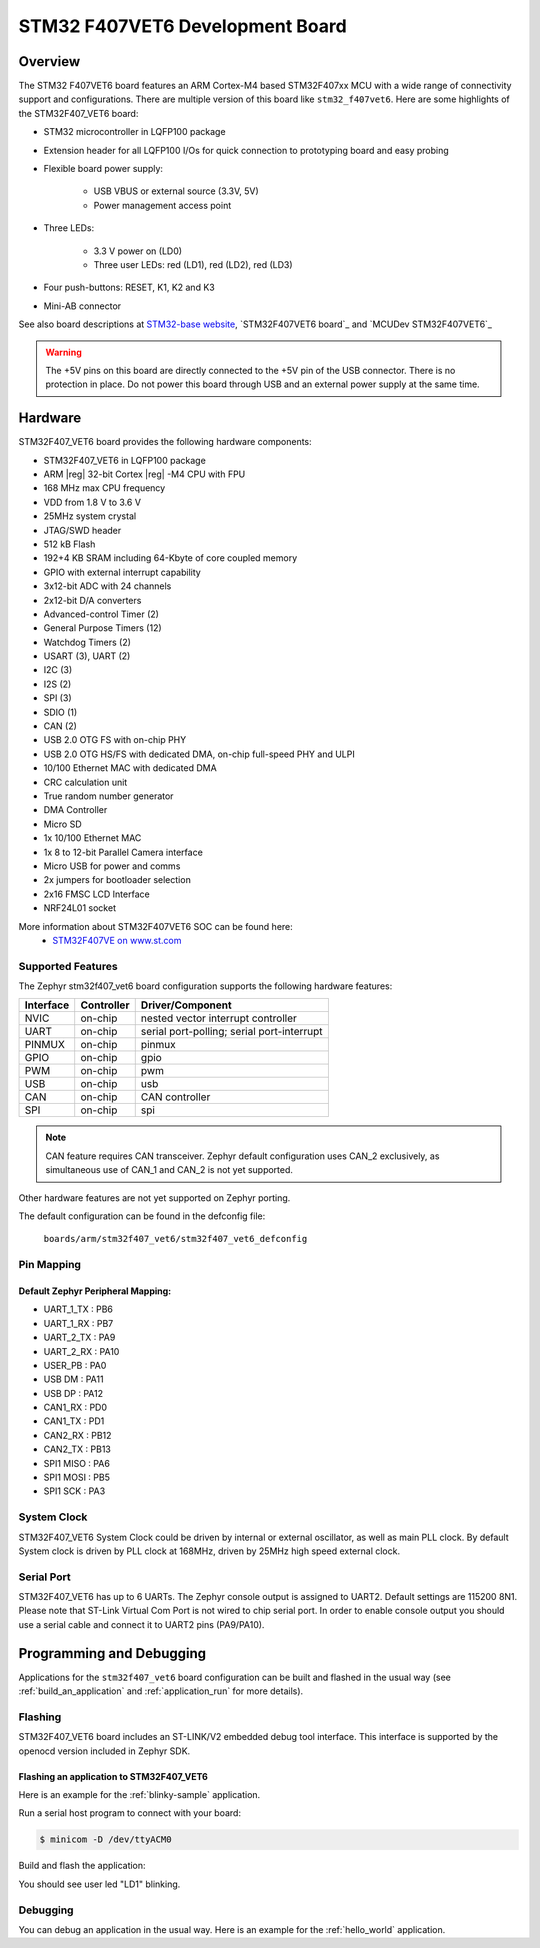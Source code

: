 .. __f407vet6_board:

STM32 F407VET6 Development Board
####################################

Overview
********

The STM32 F407VET6 board features an ARM Cortex-M4 based STM32F407xx MCU
with a wide range of connectivity support and configurations. There are
multiple version of this board like ``stm32_f407vet6``.
Here are some highlights of the STM32F407_VET6 board:

- STM32 microcontroller in LQFP100 package
- Extension header for all LQFP100 I/Os for quick connection to prototyping
  board and easy probing
- Flexible board power supply:

       - USB VBUS or external source (3.3V, 5V)
       - Power management access point

- Three LEDs:

       - 3.3 V power on (LD0)
       - Three user LEDs: red (LD1), red (LD2), red (LD3) 

- Four push-buttons: RESET, K1, K2 and K3
- Mini-AB connector

.. image:: img/STM32F407VET6.jpg
     :width: 500px
     :align: center
     :height: 500px
     :alt: STM32_F407VET6

See also board descriptions at `STM32-base website`_,
`STM32F407VET6 board`_ and `MCUDev STM32F407VET6`_

.. warning:: The +5V pins on this board are directly connected to the +5V pin
	     of the USB connector. There is no protection in place. Do not
	     power this board through USB and an external power supply at
	     the same time.


Hardware
********

STM32F407_VET6 board provides the following hardware components:

- STM32F407_VET6 in LQFP100 package
- ARM |reg| 32-bit Cortex |reg| -M4 CPU with FPU
- 168 MHz max CPU frequency
- VDD from 1.8 V to 3.6 V
- 25MHz system crystal
- JTAG/SWD header
- 512 kB Flash
- 192+4 KB SRAM including 64-Kbyte of core coupled memory
- GPIO with external interrupt capability
- 3x12-bit ADC with 24 channels
- 2x12-bit D/A converters
- Advanced-control Timer (2)
- General Purpose Timers (12)
- Watchdog Timers (2)
- USART (3), UART (2)
- I2C (3)
- I2S (2)
- SPI (3)
- SDIO (1)
- CAN (2)
- USB 2.0 OTG FS with on-chip PHY
- USB 2.0 OTG HS/FS with dedicated DMA, on-chip full-speed PHY and ULPI
- 10/100 Ethernet MAC with dedicated DMA
- CRC calculation unit
- True random number generator
- DMA Controller
- Micro SD
- 1x 10/100 Ethernet MAC
- 1x 8 to 12-bit Parallel Camera interface
- Micro USB for power and comms
- 2x jumpers for bootloader selection
- 2x16 FMSC LCD Interface
- NRF24L01 socket

More information about STM32F407VET6 SOC can be found here:
       - `STM32F407VE on www.st.com`_

Supported Features
==================

The Zephyr stm32f407_vet6 board configuration supports the following hardware
features:

+-----------+------------+-------------------------------------+
| Interface | Controller | Driver/Component                    |
+===========+============+=====================================+
| NVIC      | on-chip    | nested vector interrupt controller  |
+-----------+------------+-------------------------------------+
| UART      | on-chip    | serial port-polling;                |
|           |            | serial port-interrupt               |
+-----------+------------+-------------------------------------+
| PINMUX    | on-chip    | pinmux                              |
+-----------+------------+-------------------------------------+
| GPIO      | on-chip    | gpio                                |
+-----------+------------+-------------------------------------+
| PWM       | on-chip    | pwm                                 |
+-----------+------------+-------------------------------------+
| USB       | on-chip    | usb                                 |
+-----------+------------+-------------------------------------+
| CAN       | on-chip    | CAN controller                      |
+-----------+------------+-------------------------------------+
| SPI       | on-chip    | spi                                 |
+-----------+------------+-------------------------------------+

.. note:: CAN feature requires CAN transceiver.
	  Zephyr default configuration uses CAN_2 exclusively, as
	  simultaneous use of CAN_1 and CAN_2 is not yet supported.

Other hardware features are not yet supported on Zephyr porting.

The default configuration can be found in the defconfig file:

	``boards/arm/stm32f407_vet6/stm32f407_vet6_defconfig``


Pin Mapping
===========

Default Zephyr Peripheral Mapping:
----------------------------------

.. rst-class:: rst-columns

- UART_1_TX : PB6
- UART_1_RX : PB7
- UART_2_TX : PA9
- UART_2_RX : PA10
- USER_PB : PA0
- USB DM : PA11
- USB DP : PA12
- CAN1_RX : PD0
- CAN1_TX : PD1
- CAN2_RX : PB12
- CAN2_TX : PB13
- SPI1 MISO : PA6
- SPI1 MOSI : PB5
- SPI1 SCK : PA3

System Clock
============

STM32F407_VET6 System Clock could be driven by internal or external oscillator,
as well as main PLL clock. By default System clock is driven by PLL clock
at 168MHz, driven by 25MHz high speed external clock.

Serial Port
===========

STM32F407_VET6 has up to 6 UARTs. The Zephyr console output is assigned to UART2.
Default settings are 115200 8N1.
Please note that ST-Link Virtual Com Port is not wired to chip serial port.
In order to enable console output you should use a serial cable and connect
it to UART2 pins (PA9/PA10).


Programming and Debugging
*************************

Applications for the ``stm32f407_vet6`` board configuration can be built and
flashed in the usual way (see :ref:`build_an_application` and
:ref:`application_run` for more details).

Flashing
========

STM32F407_VET6 board includes an ST-LINK/V2 embedded debug tool interface.
This interface is supported by the openocd version included in Zephyr SDK.

Flashing an application to STM32F407_VET6
---------------------------------------

Here is an example for the :ref:`blinky-sample` application.

Run a serial host program to connect with your board:

.. code-block:: console

   $ minicom -D /dev/ttyACM0

Build and flash the application:

.. zephyr-app-commands::
   :zephyr-app: samples/basic/blinky
   :board: stm32f407_vet6
   :goals: build flash

You should see user led "LD1" blinking.

Debugging
=========

You can debug an application in the usual way.  Here is an example for the
:ref:`hello_world` application.

.. zephyr-app-commands::
   :zephyr-app: samples/hello_world
   :board: stm32f407_vet6
   :maybe-skip-config:
   :goals: debug

.. _STM32-base website:
   https://stm32-base.org/boards/STM32F407VET6-STM32-F4VE-V2.0.html

.. _STM32F407VE on www.st.com:
   http://www.st.com/en/microcontrollers/stm32f407ve.html

.. _STM32F407VET6 black board:
   https://os.mbed.com/users/hudakz/code/STM32F407VET6_Hello/

.. _MCUDev Black STM32F407VET6:
   https://github.com/mcauser/BLACK_F407VE
